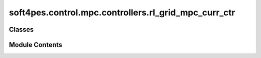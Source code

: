 soft4pes.control.mpc.controllers.rl_grid_mpc_curr_ctr
=====================================================

.. py:module:: soft4pes.control.mpc.controllers.rl_grid_mpc_curr_ctr

.. autoapi-nested-parse::

   Model predictive control (MPC) for RL grid.

   ..
       !! processed by numpydoc !!


Classes
-------

.. autoapisummary::

   soft4pes.control.mpc.controllers.rl_grid_mpc_curr_ctr.RLGridMpcCurrCtr


Module Contents
---------------

.. py:class:: RLGridMpcCurrCtr(solver, lambda_u, Np, Ts, i_ref_seq_dq)

   
   Model predictive control (MPC) for RL grid. The controller aims to track
   the grid current in the alpha-beta frame.

   :param solver: Solver for an MPC algorithm.
   :type solver: solver object
   :param lambda_u: Weighting factor for the control effort.
   :type lambda_u: float
   :param Np: Prediction horizon steps.
   :type Np: int
   :param Ts: Sampling interval [s].
   :type Ts: float
   :param i_ref_seq_dq: Current reference sequence in dq-frame [p.u.].
   :type i_ref_seq_dq: Sequence object

   .. attribute:: lambda_u

      Weighting factor for the control effort.

      :type: float

   .. attribute:: Np

      Prediction horizon.

      :type: int

   .. attribute:: Ts

      Sampling interval [s].

      :type: float

   .. attribute:: u_km1_abc

      Previous (step k-1) three-phase switch position or modulating signal.

      :type: 1 x 3 ndarray of floats

   .. attribute:: i_ref_seq_dq

      Current reference sequence in dq-frame [p.u.].

      :type: Sequence object

   .. attribute:: state_space

      The state-space model of the system.

      :type: SimpleNamespace

   .. attribute:: solver

      Solver for MPC.

      :type: solver object

   .. attribute:: vg

      Grid voltage [p.u.].

      :type: 1 x 2 ndarray of floats

   .. attribute:: C

      Output matrix.

      :type: 2 x 2 ndarray of ints

   .. attribute:: data_sim

      Controller data.

      :type: dict















   ..
       !! processed by numpydoc !!

   .. py:method:: __call__(sys, conv, kTs)

      
      Perform MPC and save the controller data.

      :param sys: System model.
      :type sys: system object
      :param conv: Converter model.
      :type conv: converter object
      :param kTs: Current discrete time instant [s].
      :type kTs: float

      :returns: Three-phase switch position or modulating signals.
      :rtype: 1 x 3 ndarray of floats















      ..
          !! processed by numpydoc !!


   .. py:method:: get_next_state(sys, xk, uk_abc, k)

      
      Get the next state of the system.

      :param sys: The system model.
      :type sys: system object
      :param xk: The current state of the system.
      :type xk: 1 x 2 ndarray of floats
      :param uk_abc: Converter three-phase switch position or modulating signal.
      :type uk_abc: 1 x 3 ndarray of floats
      :param k: The solver prediction step.
      :type k: int

      :returns: The next state of the system.
      :rtype: 1 x 2 ndarray of floats















      ..
          !! processed by numpydoc !!


   .. py:method:: save_data(ig_ref, uk_abc, kTs)

      
      Save controller data.

      :param ig_ref: Current reference in alpha-beta frame.
      :type ig_ref: 1 x 2 ndarray of floats
      :param uk_abc: Converter three-phase switch position or modulating signal.
      :type uk_abc: 1 x 3 ndarray of floats
      :param kTs: Current discrete time instant [s].
      :type kTs: float















      ..
          !! processed by numpydoc !!


